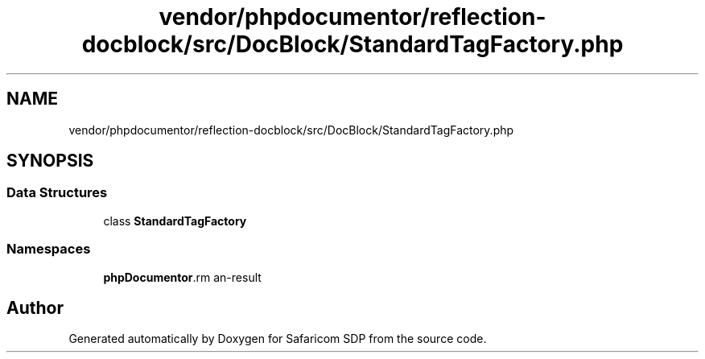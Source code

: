 .TH "vendor/phpdocumentor/reflection-docblock/src/DocBlock/StandardTagFactory.php" 3 "Sat Sep 26 2020" "Safaricom SDP" \" -*- nroff -*-
.ad l
.nh
.SH NAME
vendor/phpdocumentor/reflection-docblock/src/DocBlock/StandardTagFactory.php
.SH SYNOPSIS
.br
.PP
.SS "Data Structures"

.in +1c
.ti -1c
.RI "class \fBStandardTagFactory\fP"
.br
.in -1c
.SS "Namespaces"

.in +1c
.ti -1c
.RI " \fBphpDocumentor\\Reflection\\DocBlock\fP"
.br
.in -1c
.SH "Author"
.PP 
Generated automatically by Doxygen for Safaricom SDP from the source code\&.
